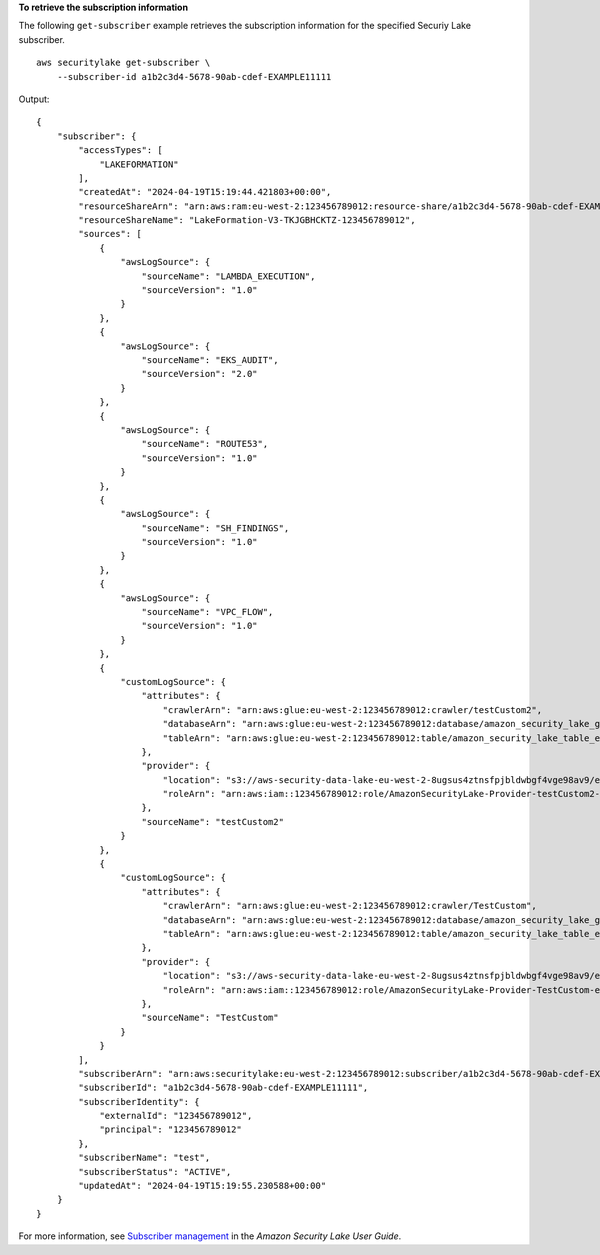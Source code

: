 **To retrieve the subscription information**

The following ``get-subscriber`` example retrieves the subscription information for the specified Securiy Lake subscriber. ::

    aws securitylake get-subscriber \
        --subscriber-id a1b2c3d4-5678-90ab-cdef-EXAMPLE11111

Output::

    {
        "subscriber": {
            "accessTypes": [
                "LAKEFORMATION"
            ],
            "createdAt": "2024-04-19T15:19:44.421803+00:00",
            "resourceShareArn": "arn:aws:ram:eu-west-2:123456789012:resource-share/a1b2c3d4-5678-90ab-cdef-EXAMPLE11111",
            "resourceShareName": "LakeFormation-V3-TKJGBHCKTZ-123456789012",
            "sources": [
                {
                    "awsLogSource": {
                        "sourceName": "LAMBDA_EXECUTION",
                        "sourceVersion": "1.0"
                    }
                },
                {
                    "awsLogSource": {
                        "sourceName": "EKS_AUDIT",
                        "sourceVersion": "2.0"
                    }
                },
                {
                    "awsLogSource": {
                        "sourceName": "ROUTE53",
                        "sourceVersion": "1.0"
                    }
                },
                {
                    "awsLogSource": {
                        "sourceName": "SH_FINDINGS",
                        "sourceVersion": "1.0"
                    }
                },
                {
                    "awsLogSource": {
                        "sourceName": "VPC_FLOW",
                        "sourceVersion": "1.0"
                    }
                },
                {
                    "customLogSource": {
                        "attributes": {
                            "crawlerArn": "arn:aws:glue:eu-west-2:123456789012:crawler/testCustom2",
                            "databaseArn": "arn:aws:glue:eu-west-2:123456789012:database/amazon_security_lake_glue_db_eu_west_2",
                            "tableArn": "arn:aws:glue:eu-west-2:123456789012:table/amazon_security_lake_table_eu_west_2_ext_testcustom2"
                        },
                        "provider": {
                            "location": "s3://aws-security-data-lake-eu-west-2-8ugsus4ztnsfpjbldwbgf4vge98av9/ext/testCustom2/",
                            "roleArn": "arn:aws:iam::123456789012:role/AmazonSecurityLake-Provider-testCustom2-eu-west-2"
                        },
                        "sourceName": "testCustom2"
                    }
                },
                {
                    "customLogSource": {
                        "attributes": {
                            "crawlerArn": "arn:aws:glue:eu-west-2:123456789012:crawler/TestCustom",
                            "databaseArn": "arn:aws:glue:eu-west-2:123456789012:database/amazon_security_lake_glue_db_eu_west_2",
                            "tableArn": "arn:aws:glue:eu-west-2:123456789012:table/amazon_security_lake_table_eu_west_2_ext_testcustom"
                        },
                        "provider": {
                            "location": "s3://aws-security-data-lake-eu-west-2-8ugsus4ztnsfpjbldwbgf4vge98av9/ext/TestCustom/",
                            "roleArn": "arn:aws:iam::123456789012:role/AmazonSecurityLake-Provider-TestCustom-eu-west-2"
                        },
                        "sourceName": "TestCustom"
                    }
                }
            ],
            "subscriberArn": "arn:aws:securitylake:eu-west-2:123456789012:subscriber/a1b2c3d4-5678-90ab-cdef-EXAMPLE11111",
            "subscriberId": "a1b2c3d4-5678-90ab-cdef-EXAMPLE11111",
            "subscriberIdentity": {
                "externalId": "123456789012",
                "principal": "123456789012"
            },
            "subscriberName": "test",
            "subscriberStatus": "ACTIVE",
            "updatedAt": "2024-04-19T15:19:55.230588+00:00"
        }
    }

For more information, see `Subscriber management <https://docs.aws.amazon.com/security-lake/latest/userguide/subscriber-management.html>`__ in the *Amazon Security Lake User Guide*.